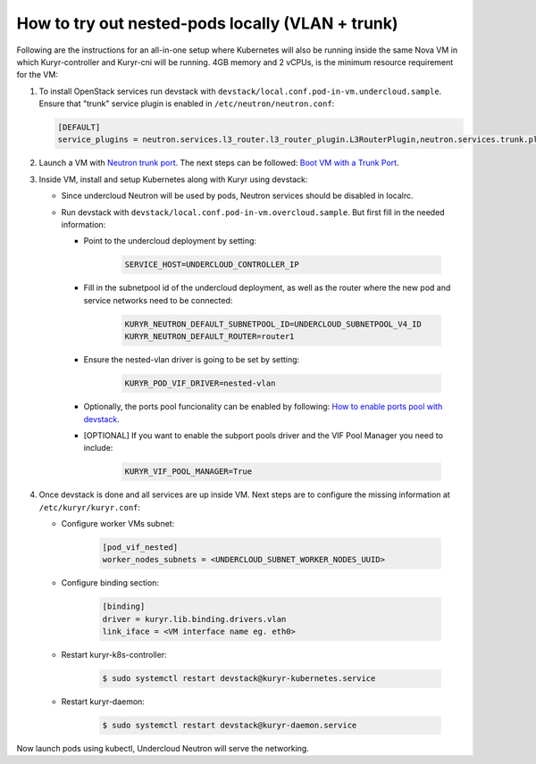 =================================================
How to try out nested-pods locally (VLAN + trunk)
=================================================

Following are the instructions for an all-in-one setup where Kubernetes will
also be running inside the same Nova VM in which Kuryr-controller and Kuryr-cni
will be running. 4GB memory and 2 vCPUs, is the minimum resource requirement
for the VM:

#. To install OpenStack services run devstack with
   ``devstack/local.conf.pod-in-vm.undercloud.sample``. Ensure that "trunk"
   service plugin is enabled in ``/etc/neutron/neutron.conf``:

   .. code-block:: ini

      [DEFAULT]
      service_plugins = neutron.services.l3_router.l3_router_plugin.L3RouterPlugin,neutron.services.trunk.plugin.TrunkPlugin

#. Launch a VM with `Neutron trunk port`_. The next steps can be followed:
   `Boot VM with a Trunk Port`_.

#. Inside VM, install and setup Kubernetes along with Kuryr using devstack:

   - Since undercloud Neutron will be used by pods, Neutron services should be
     disabled in localrc.
   - Run devstack with ``devstack/local.conf.pod-in-vm.overcloud.sample``.
     But first fill in the needed information:

     - Point to the undercloud deployment by setting:

          .. code-block:: bash

             SERVICE_HOST=UNDERCLOUD_CONTROLLER_IP

     - Fill in the subnetpool id of the undercloud deployment, as well as the
       router where the new pod and service networks need to be connected:

          .. code-block:: bash

             KURYR_NEUTRON_DEFAULT_SUBNETPOOL_ID=UNDERCLOUD_SUBNETPOOL_V4_ID
             KURYR_NEUTRON_DEFAULT_ROUTER=router1

     - Ensure the nested-vlan driver is going to be set by setting:

          .. code-block:: bash

             KURYR_POD_VIF_DRIVER=nested-vlan

     - Optionally, the ports pool funcionality can be enabled by following:
       `How to enable ports pool with devstack`_.

     - [OPTIONAL] If you want to enable the subport pools driver and the VIF
       Pool Manager you need to include:

          .. code-block:: bash

             KURYR_VIF_POOL_MANAGER=True

#. Once devstack is done and all services are up inside VM. Next steps are to
   configure the missing information at ``/etc/kuryr/kuryr.conf``:

   - Configure worker VMs subnet:

      .. code-block:: ini

         [pod_vif_nested]
         worker_nodes_subnets = <UNDERCLOUD_SUBNET_WORKER_NODES_UUID>

   - Configure binding section:

      .. code-block:: ini

         [binding]
         driver = kuryr.lib.binding.drivers.vlan
         link_iface = <VM interface name eg. eth0>

   - Restart kuryr-k8s-controller:

      .. code-block:: console

         $ sudo systemctl restart devstack@kuryr-kubernetes.service

   - Restart kuryr-daemon:

      .. code-block:: console

         $ sudo systemctl restart devstack@kuryr-daemon.service

Now launch pods using kubectl, Undercloud Neutron will serve the networking.


.. _Neutron trunk port: https://wiki.openstack.org/wiki/Neutron/TrunkPort
.. _Boot VM with a Trunk Port: https://docs.openstack.org/kuryr-kubernetes/latest/installation/trunk_ports.html
.. _How to enable ports pool with devstack: https://docs.openstack.org/kuryr-kubernetes/latest/installation/devstack/ports-pool.html
